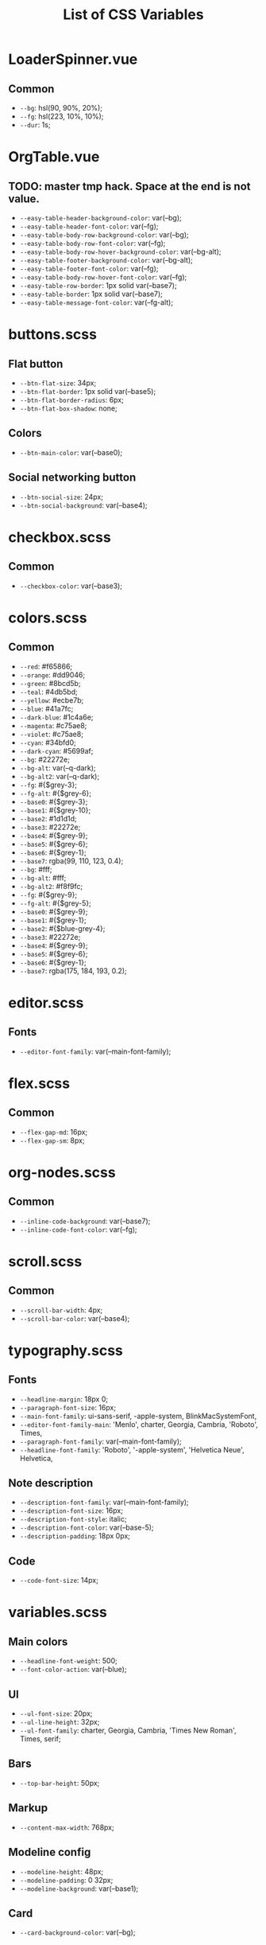 :PROPERTIES:
:ID: css-variables
:END:

#+TITLE: List of CSS Variables
#+ID: css-variables

* LoaderSpinner.vue
** Common
- =--bg=:  hsl(90, 90%, 20%);
- =--fg=:  hsl(223, 10%, 10%);
- =--dur=:  1s;
* OrgTable.vue
** TODO: master tmp hack. Space at the end is not value.
- =--easy-table-header-background-color=:  var(--bg);
- =--easy-table-header-font-color=:  var(--fg);
- =--easy-table-body-row-background-color=:  var(--bg);
- =--easy-table-body-row-font-color=:  var(--fg);
- =--easy-table-body-row-hover-background-color=:  var(--bg-alt);
- =--easy-table-footer-background-color=:  var(--bg-alt);
- =--easy-table-footer-font-color=:  var(--fg);
- =--easy-table-body-row-hover-font-color=:  var(--fg);
- =--easy-table-row-border=:  1px solid var(--base7);
- =--easy-table-border=:  1px solid var(--base7);
- =--easy-table-message-font-color=:  var(--fg-alt);
* buttons.scss
** Flat button
- =--btn-flat-size=:  34px;
- =--btn-flat-border=:  1px solid var(--base5);
- =--btn-flat-border-radius=:  6px;
- =--btn-flat-box-shadow=:  none;
** Colors
- =--btn-main-color=:  var(--base0);
** Social networking button
- =--btn-social-size=:  24px;
- =--btn-social-background=:  var(--base4);
* checkbox.scss
** Common
- =--checkbox-color=:  var(--base3);
* colors.scss
** Common
- =--red=:  #f65866;
- =--orange=:  #dd9046;
- =--green=:  #8bcd5b;
- =--teal=:  #4db5bd;
- =--yellow=:  #ecbe7b;
- =--blue=:  #41a7fc;
- =--dark-blue=:  #1c4a6e;
- =--magenta=:  #c75ae8;
- =--violet=:  #c75ae8;
- =--cyan=:  #34bfd0;
- =--dark-cyan=:  #5699af;
- =--bg=:  #22272e;
- =--bg-alt=:  var(--q-dark);
- =--bg-alt2=:  var(--q-dark);
- =--fg=:  #{$grey-3};
- =--fg-alt=:  #{$grey-6};
- =--base0=:  #{$grey-3};
- =--base1=:  #{$grey-10};
- =--base2=:  #1d1d1d;
- =--base3=:  #22272e;
- =--base4=:  #{$grey-9};
- =--base5=:  #{$grey-6};
- =--base6=:  #{$grey-1};
- =--base7=:  rgba(99, 110, 123, 0.4);
- =--bg=:  #fff;
- =--bg-alt=:  #fff;
- =--bg-alt2=:  #f8f9fc;
- =--fg=:  #{$grey-9};
- =--fg-alt=:  #{$grey-5};
- =--base0=:  #{$grey-9};
- =--base1=:  #{$grey-1};
- =--base2=:  #{$blue-grey-4};
- =--base3=:  #22272e;
- =--base4=:  #{$grey-9};
- =--base5=:  #{$grey-6};
- =--base6=:  #{$grey-1};
- =--base7=:  rgba(175, 184, 193, 0.2);
* editor.scss
** Fonts
- =--editor-font-family=:  var(--main-font-family);
* flex.scss
** Common
- =--flex-gap-md=:  16px;
- =--flex-gap-sm=:  8px;
* org-nodes.scss
** Common
- =--inline-code-background=:  var(--base7);
- =--inline-code-font-color=:  var(--fg);
* scroll.scss
** Common
- =--scroll-bar-width=:  4px;
- =--scroll-bar-color=:  var(--base4);
* typography.scss
** Fonts
- =--headline-margin=:  18px 0;
- =--paragraph-font-size=:  16px;
- =--main-font-family=:  ui-sans-serif, -apple-system, BlinkMacSystemFont,
- =--editor-font-family-main=:  'Menlo', charter, Georgia, Cambria, 'Roboto', Times,
- =--paragraph-font-family=:  var(--main-font-family);
- =--headline-font-family=:  'Roboto', '-apple-system', 'Helvetica Neue', Helvetica,
** Note description
- =--description-font-family=:  var(--main-font-family);
- =--description-font-size=:  16px;
- =--description-font-style=:  italic;
- =--description-font-color=:  var(--base-5);
- =--description-padding=:  18px 0px;
** Code
- =--code-font-size=:  14px;
* variables.scss
** Main colors
- =--headline-font-weight=:  500;
- =--font-color-action=:  var(--blue);
** Ul
- =--ul-font-size=:  20px;
- =--ul-line-height=:  32px;
- =--ul-font-family=:  charter, Georgia, Cambria, 'Times New Roman', Times, serif;
** Bars
- =--top-bar-height=:  50px;
** Markup
- =--content-max-width=:  768px;
** Modeline config
- =--modeline-height=:  48px;
- =--modeline-padding=:  0 32px;
- =--modeline-background=:  var(--base1);
** Card
- =--card-background-color=:  var(--bg);
** Shadow
- =--shadow-main=:  none;
** Sidebar
- =--sidebar-width=:  56px;
- =--sidebar-opened-width=:  320px;
** Mobile footer pane
- =--footer-height=:  0px;
** Public preview
- =--public-preview-image-width=:  112px;
- =--public-preview-image-height=:  112px;
- =--public-preview-max-height=:  156px;
** Completion item
- =--completion-item-min-height=:  24px;
- =--completion-item-padding=:  8px 4px;
- =--completion-item-margin=:  0 16px;
- =--completion-item-hover-background=:  var(--base7);
- =--completion-item-hover-color=:  inherit;
- =--completion-float-top=:  32px;
- =--completion-border-radius=:  8px;
- =--completion-width=:  80%;
- =--completion-max-width=:  768px;
- =--completion-border=:  1px solid var(--fg-alt);
- =--completion-box-shadow=:  none;
- =--completion-input-height=:  56px;
** File uploader
- =--file-uploader-border-width=:  4px;
- =--file-uploader-border-style=:  dashed;
- =--file-uploader-border-color=:  var(--base-3);
- =--file-uploader-bg=:  var(--bg-alt);
- =--file-uploader-opacity=:  0.8;
** Note preview link
- =--note-preview-link-max-width=:  365px;
- =--note-preview-link-height=:  200px;
** Action btn
- =--btn-action-shadow=:  0 1px 0 rgba(27, 31, 36, 0.04),
- =--btn-action-border=:  1px solid;
- =--btn-action-border-color=:  var(--base5);
- =--btn-action-padding=:  6px;
- =--btn-action-radius=:  6px;
- =--btn-action-fire-color=:  var(--green);
- =--btn-action-fire-border-color=:  var(--green);
- =--btn-action-size=:  20px;
- =--btn-action-color=:  var(--base5);
** Mini buffer
- =--mini-buffer-background=:  var(--bg-alt);
- =--mini-buffer-font-color=:  var(--fg);
- =--mini-buffer-border-top=:  1px solid var(--base4);
- =--mini-buffer-max-height=:  460px;
** Tags
- =--tag-hover-background=:  var(--base0);
- =--tag-hover-color=:  var(--base1);
** Toolbar
- =--toolbar-border-top=:  0;
- =--toolbar-hover-color=:  var(--cyan);
** HeaderBar
- =--headerbar-height=:  30px;
- =--headerbar-border-radius=:  8px;
- =--headerbar-background-color=:  var(--bg);
- =--headerbar-color=:  var(--fg-alt);
- =--headerbar-border=:  none;
** File manager item
- =--file-item-bg-hover=:  var(--cyan);
- =--file-item-color-hover=:  var(--base6);
- =--file-item-height=:  30px;
** Icon button
- =--icon-btn-color=:  var(--fg);
- =--icon-btn-hover-color=:  var(--cyan);
** Modal
- =--modal-max-height=:  94svh;
- =--modal-max-width=:  1024px;
- =--modal-padding=:  8px 0;
** Box paddings/margins
- =--default-block-padding=:  16px;
- =--default-item-radius=:  8px;
- =--search-icn-size=:  42px;
- =--defult-gap=:  16px;
** Src block
- =--src-block-header-padding-y=:  16px;
- =--src-block-footer-padding-y=:  8px;
- =--src-block-padding-x=:  16px;
** Editor
- =--page-padding=:  16px 30px;
- =--editor-line-height=:  1.8;
** Device specific feature
- =--device-padding-bottom=:  0px;
** Max width 599px
- =--default-block-padding=:  8px;
- =--footer-height=:  56px;
- =--page-padding=:  8px;
- =--default-gap=:  10px;
- =--file-item-height=:  46px;
- =--headerbar-height=:  46px;
** Border
- =--border-main=:  1px solid var(--fg-alt);
- =--device-padding-bottom=:  24px;
